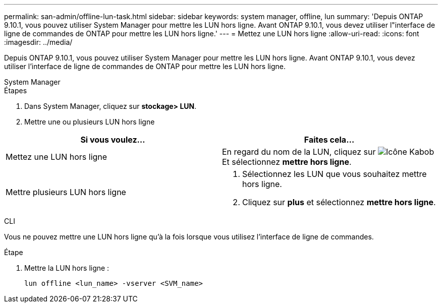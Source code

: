 ---
permalink: san-admin/offline-lun-task.html 
sidebar: sidebar 
keywords: system manager, offline, lun 
summary: 'Depuis ONTAP 9.10.1, vous pouvez utiliser System Manager pour mettre les LUN hors ligne. Avant ONTAP 9.10.1, vous devez utiliser l"interface de ligne de commandes de ONTAP pour mettre les LUN hors ligne.' 
---
= Mettez une LUN hors ligne
:allow-uri-read: 
:icons: font
:imagesdir: ../media/


[role="lead"]
Depuis ONTAP 9.10.1, vous pouvez utiliser System Manager pour mettre les LUN hors ligne. Avant ONTAP 9.10.1, vous devez utiliser l'interface de ligne de commandes de ONTAP pour mettre les LUN hors ligne.

[role="tabbed-block"]
====
.System Manager
--
.Étapes
. Dans System Manager, cliquez sur *stockage> LUN*.
. Mettre une ou plusieurs LUN hors ligne


[cols="2"]
|===
| Si vous voulez… | Faites cela… 


 a| 
Mettez une LUN hors ligne
 a| 
En regard du nom de la LUN, cliquez sur image:icon_kabob.gif["Icône Kabob"]  Et sélectionnez *mettre hors ligne*.



 a| 
Mettre plusieurs LUN hors ligne
 a| 
. Sélectionnez les LUN que vous souhaitez mettre hors ligne.
. Cliquez sur *plus* et sélectionnez *mettre hors ligne*.


|===
--
.CLI
--
Vous ne pouvez mettre une LUN hors ligne qu'à la fois lorsque vous utilisez l'interface de ligne de commandes.

.Étape
. Mettre la LUN hors ligne :
+
[source, cli]
----
lun offline <lun_name> -vserver <SVM_name>
----


--
====